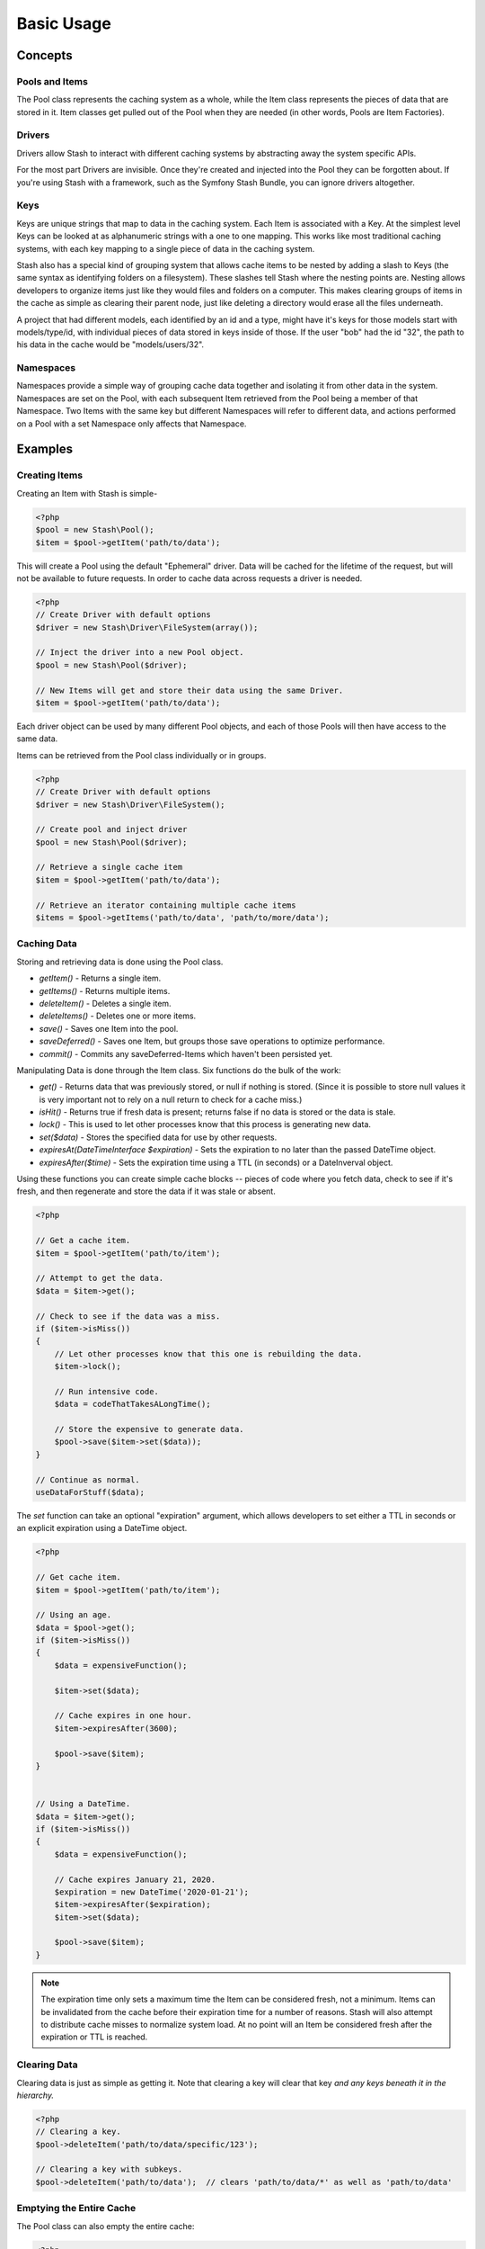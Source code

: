 .. _basics:

===========
Basic Usage
===========

Concepts
========

Pools and Items
---------------

The Pool class represents the caching system as a whole, while the Item class represents the pieces of data that are
stored in it. Item classes get pulled out of the Pool when they are needed (in other words, Pools are Item Factories).


Drivers
-------

Drivers allow Stash to interact with different caching systems by abstracting away the system specific APIs.

For the most part Drivers are invisible. Once they're created and injected into the Pool they can be forgotten about.
If you're using Stash with a framework, such as the Symfony Stash Bundle, you can ignore drivers altogether.


Keys
----

Keys are unique strings that map to data in the caching system. Each Item is associated with a Key. At the simplest
level Keys can be looked at as alphanumeric strings with a one to one mapping. This works like most traditional caching
systems, with each key mapping to a single piece of data in the caching system.

Stash also has a special kind of grouping system that allows cache items to be nested by adding a slash to Keys (the same
syntax as identifying folders on a filesystem). These slashes tell Stash where the nesting points are. Nesting allows
developers to organize items just like they would files and folders on a computer. This makes clearing groups of items
in the cache as simple as clearing their parent node, just like deleting a directory would erase all the files underneath.

A project that had different models, each identified by an id and a type, might have it's keys for those models start
with models/type/id, with individual pieces of data stored in keys inside of those. If the user "bob" had the id "32",
the path to his data in the cache would be "models/users/32".


Namespaces
----------

Namespaces provide a simple way of grouping cache data together and isolating it from other data in the system.
Namespaces are set on the Pool, with each subsequent Item retrieved from the Pool being a member of that Namespace. Two
Items with the same key but different Namespaces will refer to different data, and actions performed on a Pool with a
set Namespace only affects that Namespace.


Examples
========


Creating Items
--------------

Creating an Item with Stash is simple-

.. code-block:: php

    <?php
    $pool = new Stash\Pool();
    $item = $pool->getItem('path/to/data');

This will create a Pool using the default "Ephemeral" driver. Data will be cached for the lifetime of the request, but
will not be available to future requests. In order to cache data across requests a driver is needed.

.. code-block:: php

    <?php
    // Create Driver with default options
    $driver = new Stash\Driver\FileSystem(array());

    // Inject the driver into a new Pool object.
    $pool = new Stash\Pool($driver);

    // New Items will get and store their data using the same Driver.
    $item = $pool->getItem('path/to/data');

Each driver object can be used by many different Pool objects, and each of those Pools will then have access to the
same data.

Items can be retrieved from the Pool class individually or in groups.

.. code-block:: php

    <?php
    // Create Driver with default options
    $driver = new Stash\Driver\FileSystem();

    // Create pool and inject driver
    $pool = new Stash\Pool($driver);

    // Retrieve a single cache item
    $item = $pool->getItem('path/to/data');

    // Retrieve an iterator containing multiple cache items
    $items = $pool->getItems('path/to/data', 'path/to/more/data');


Caching Data
------------

Storing and retrieving data is done using the Pool class.

* *getItem()* - Returns a single item.

* *getItems()* - Returns multiple items.

* *deleteItem()* - Deletes a single item.

* *deleteItems()* - Deletes one or more items.

* *save()* - Saves one Item into the pool.

* *saveDeferred()* - Saves one Item, but groups those save operations to optimize performance.

* *commit()* - Commits any saveDeferred-Items which haven't been persisted yet.


Manipulating Data is done through the Item class. Six functions do the bulk of the work:

* *get()* - Returns data that was previously stored, or null if nothing is stored. (Since it is possible to store null
  values it is very important not to rely on a null return to check for a cache miss.)

* *isHit()* - Returns true if fresh data is present; returns false if no data is stored or the data is stale.

* *lock()* - This is used to let other processes know that this process is generating new data.

* *set($data)* - Stores the specified data for use by other requests.

* *expiresAt(\DateTimeInterface $expiration)* - Sets the expiration to no later than the passed DateTime object.

* *expiresAfter($time)* - Sets the expiration time using a TTL (in seconds) or a DateInverval object.


Using these functions you can create simple cache blocks -- pieces of code where you fetch data, check to see if
it's fresh, and then regenerate and store the data if it was stale or absent.

.. code-block:: php

    <?php

    // Get a cache item.
    $item = $pool->getItem('path/to/item');

    // Attempt to get the data.
    $data = $item->get();

    // Check to see if the data was a miss.
    if ($item->isMiss())
    {
        // Let other processes know that this one is rebuilding the data.
        $item->lock();

        // Run intensive code.
        $data = codeThatTakesALongTime();

        // Store the expensive to generate data.
        $pool->save($item->set($data));
    }

    // Continue as normal.
    useDataForStuff($data);


The *set* function can take an optional "expiration" argument, which allows developers to set either a TTL in seconds
or an explicit expiration using a DateTime object.

.. code-block:: php

    <?php

    // Get cache item.
    $item = $pool->getItem('path/to/item');

    // Using an age.
    $data = $pool->get();
    if ($item->isMiss())
    {
        $data = expensiveFunction();

        $item->set($data);

        // Cache expires in one hour.
        $item->expiresAfter(3600);

        $pool->save($item);
    }


    // Using a DateTime.
    $data = $item->get();
    if ($item->isMiss())
    {
        $data = expensiveFunction();

        // Cache expires January 21, 2020.
        $expiration = new DateTime('2020-01-21');
        $item->expiresAfter($expiration);
        $item->set($data);

        $pool->save($item);
    }


.. NOTE::
    The expiration time only sets a maximum time the Item can be considered fresh, not a minimum. Items can be
    invalidated from the cache before their expiration time for a number of reasons. Stash will also attempt to
    distribute cache misses to normalize system load. At no point will an Item be considered fresh after the expiration
    or TTL is reached.


Clearing Data
-------------

Clearing data is just as simple as getting it. Note that clearing a key will clear that key *and any keys beneath it in
the hierarchy.*

.. code-block:: php

    <?php
    // Clearing a key.
    $pool->deleteItem('path/to/data/specific/123');

    // Clearing a key with subkeys.
    $pool->deleteItem('path/to/data');  // clears 'path/to/data/*' as well as 'path/to/data'


Emptying the Entire Cache
-------------------------

The Pool class can also empty the entire cache:

.. code-block:: php

    <?php
    $pool->clear();


Running Maintenance
-------------------

Some caching systems require maintenance actions to occur. This can include things such as removing stale data or
reindexing for improved performance.

.. code-block:: php

    <?php
    $pool->purge();

.. NOTE::
    Depending on the size of the cache and the specific drivers in use this can take some time, so it is best called as
    part of a separate maintenance task or as part of a cron job.

